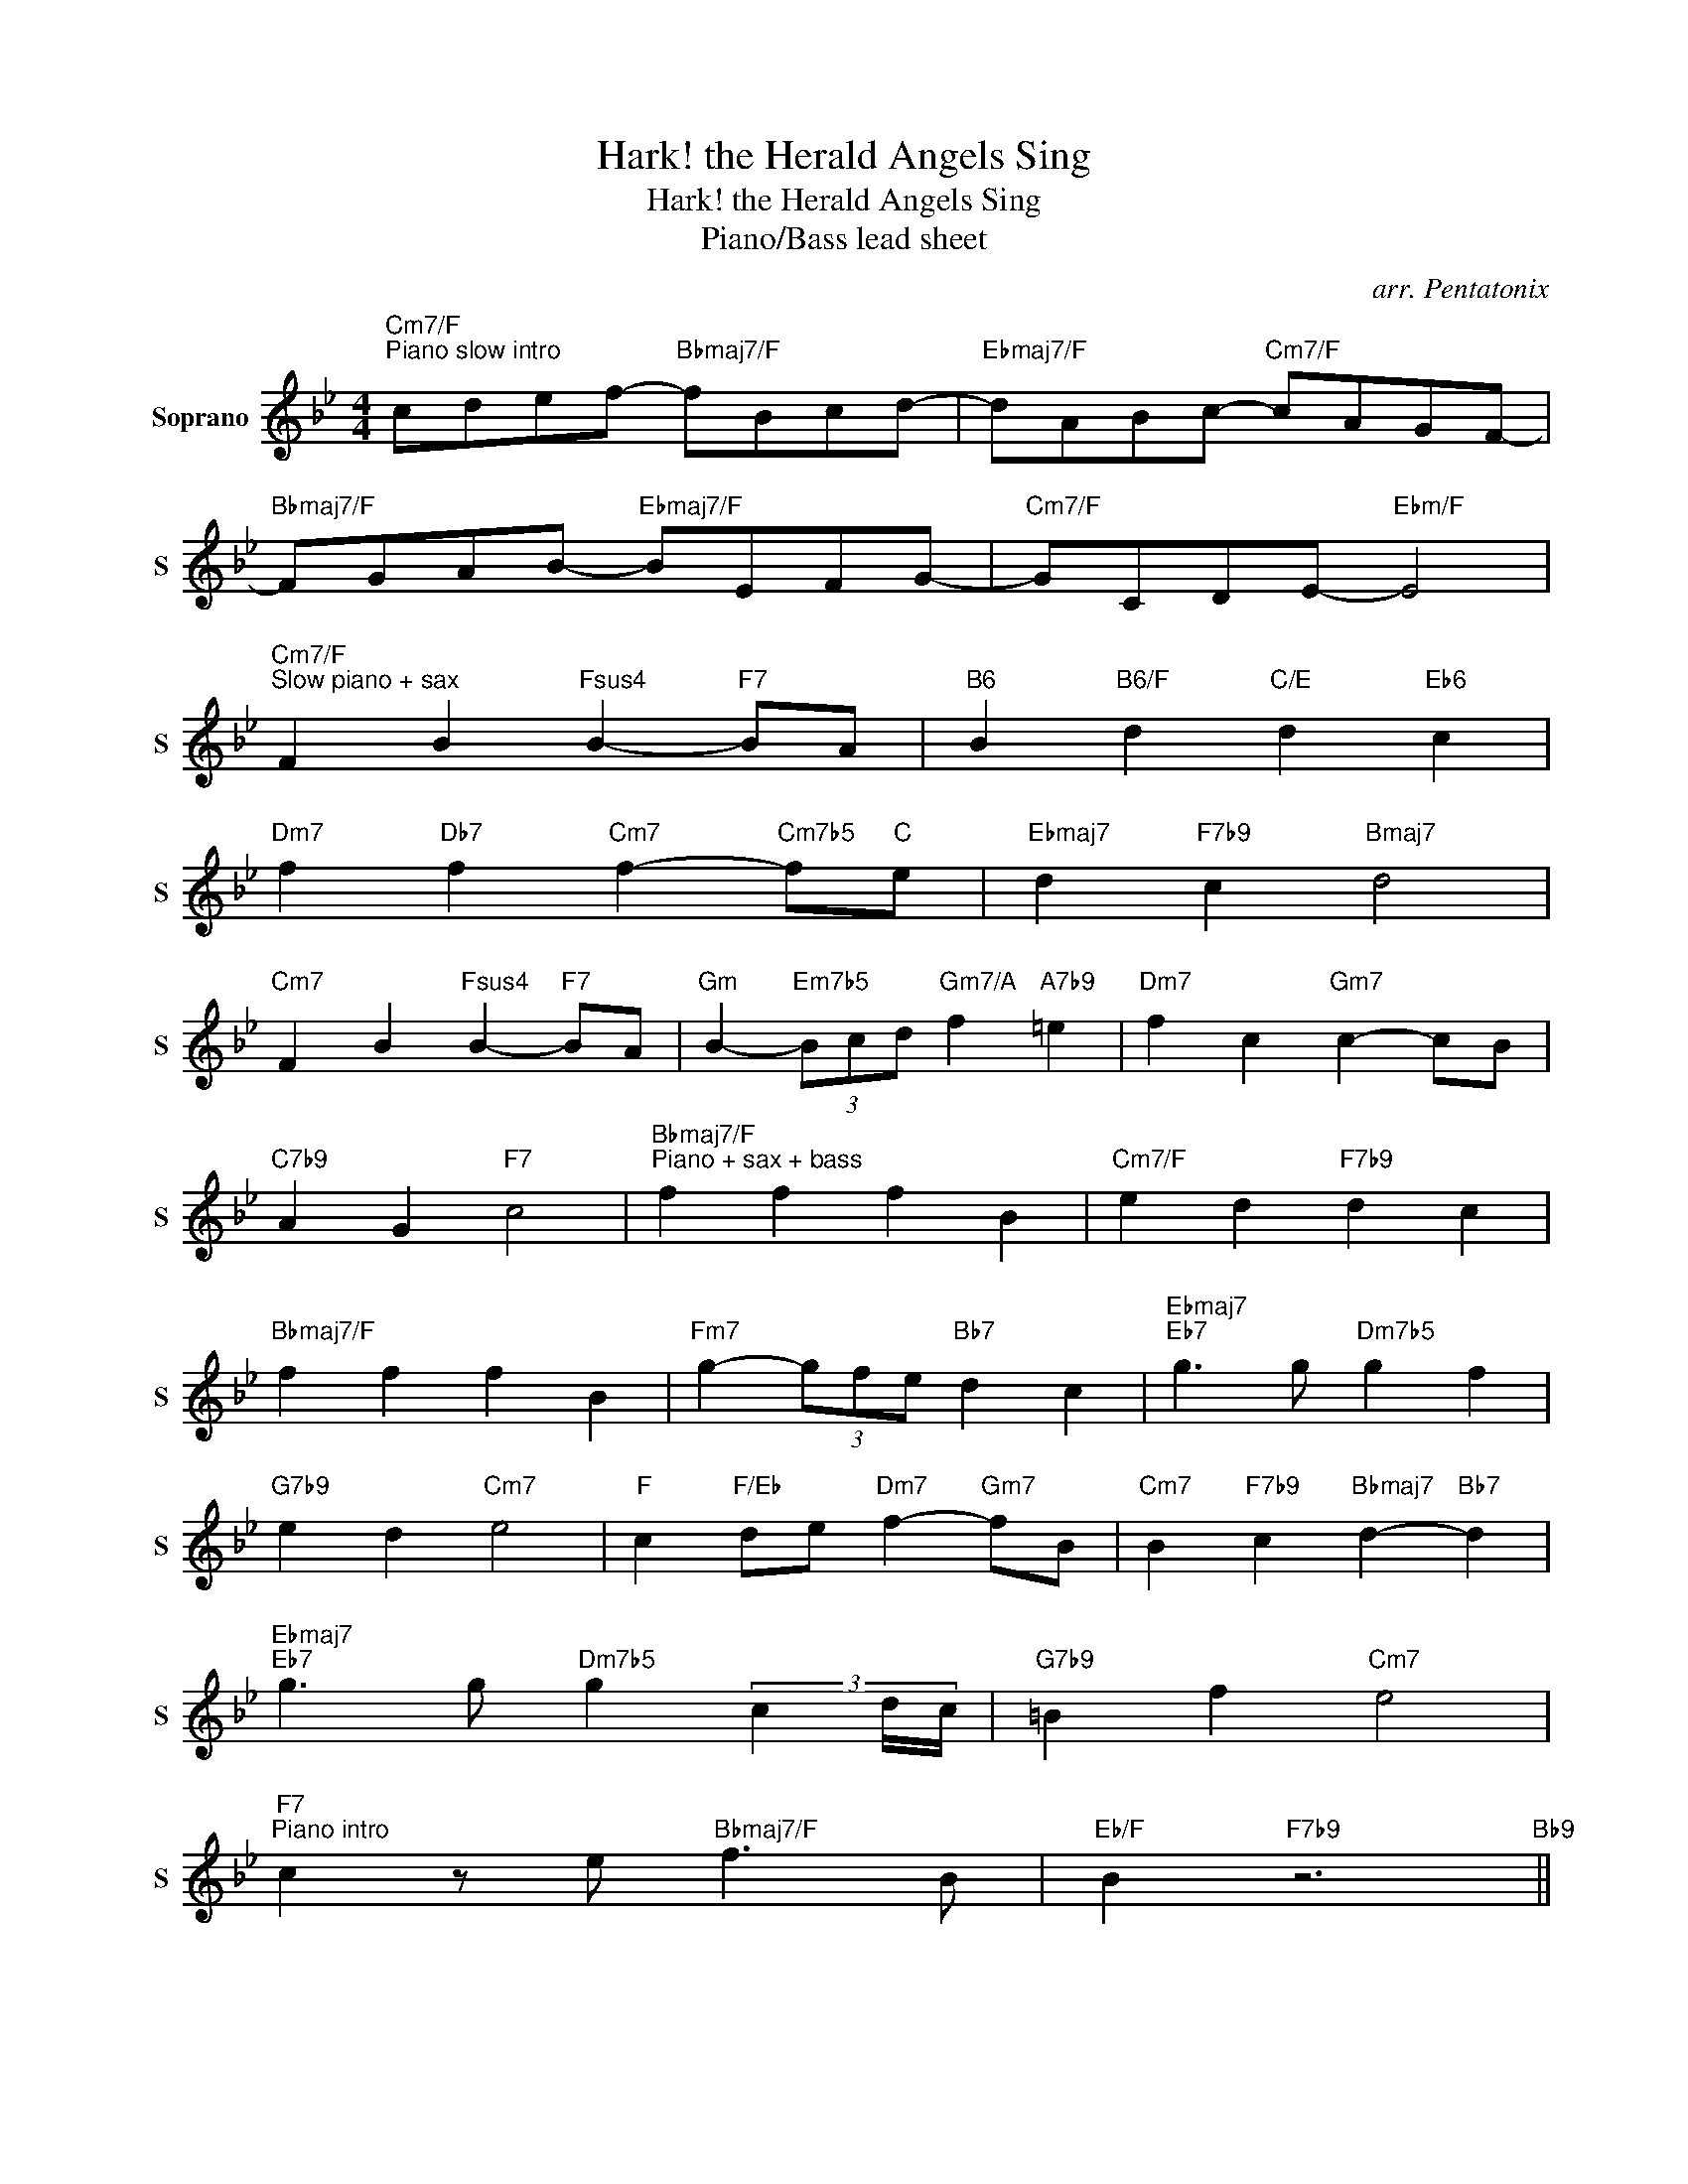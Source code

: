 X:1
T:Hark! the Herald Angels Sing
T:Hark! the Herald Angels Sing
T:Piano/Bass lead sheet
C:arr. Pentatonix
%%score ( 1 2 )
L:1/8
M:4/4
K:Bb
V:1 treble nm="Soprano" snm="S"
V:2 treble 
V:1
"Cm7/F""^Piano slow intro" cdef-"Bbmaj7/F" fBcd- |"Ebmaj7/F" dABc-"Cm7/F" cAGF- | %2
"Bbmaj7/F" FGAB-"Ebmaj7/F" BEFG- |"Cm7/F" GCDE-"Ebm/F" E4 | %4
"Cm7/F""^Slow piano + sax" F2 B2"Fsus4" B2-"F7" BA |"B6" B2"B6/F" d2"C/E" d2"Eb6" c2 | %6
"Dm7" f2"Db7" f2"Cm7" f2-"Cm7b5" f"C"e |"Ebmaj7" d2"F7b9" c2"Bmaj7" d4 | %8
"Cm7" F2 B2"Fsus4" B2-"F7" BA |"Gm" B2-"Em7b5" (3Bcd"Gm7/A" f2"A7b9" =e2 |"Dm7" f2 c2"Gm7" c2- cB | %11
"C7b9" A2 G2"F7" c4 |"Bbmaj7/F""^Piano + sax + bass" f2 f2 f2 B2 |"Cm7/F" e2 d2"F7b9" d2 c2 | %14
"Bbmaj7/F" f2 f2 f2 B2 |"Fm7" g2- (3gfe"Bb7" d2 c2 |"Ebmaj7""Eb7" g3 g"Dm7b5" g2 f2 | %17
"G7b9" e2 d2"Cm7" e4 |"F" c2"F/Eb" de"Dm7" f2-"Gm7" fB |"Cm7" B2"F7b9" c2"Bbmaj7" d2-"Bb7" d2 | %20
"Ebmaj7""Eb7" g3 g"Dm7b5" g2 (3c2 d/c/ |"G7b9" =B2 f2"Cm7" e4 | %22
"F7""^Piano intro" c2 z e"Bbmaj7/F" f3 B |"Eb/F" B2"F7b9" z6"Bb9" || %24
"Cm7/F""^Medium swing\nSax intro: start drums here\n" cdef-"Bbmaj7/F" fBcd- | %25
"Ebmaj7/F" dABc-"Cm7/F" cAGF- |"Bbmaj7/F" FGAB-"Ebmaj7/F" BEFG- |"Cm7/F" GABc-"Ebm/F" c4 |: %28
"Cm7/F""C""^Sax""^Main section: tune + impro" F2 B2"Fsus4" B2-"F7" BA |"Bb6" B2 d2"F7b9" d2 c2 | %30
"Dm7" f2 f2"G7b9" f2- f"C"e |"Cm7" d2"F7b9" c2"Bmaj7" d4 |"Cm7" F2 B2"Fsus4" B2-"F7" BA | %33
"Bb6" B2 d2"F7b7" d2 c2 |"Dm7" f2 c2"Gm7" c2- cB |"C7b9" A2 G2"F7" F4 |"Bbmaj7/F" f2 f2 f2 B2 | %37
"Cm7/F" e2 d2"F7b9" d2 c2 |"Bbmaj7/F" f2 f2 f2 B2 |"Fm7" e2 d2"Bb7" d2 c2 | %40
"Ebmaj7" g"Eb7" g2 g-"Dm7b5" g2 f2 |"G7b9" e2 d2"Cm7" e4 |"F" cdef-"Dm7" f2-"Gm7" fB | %43
"Cm7" B2"Fm7" c2"Bb7" d4 |"Ebmaj7" g"Eb7" g2 g-"Dm6" g2 f2 |"G7b9" e2 d2"Cm7" e4 | %46
"Cm7b5" c2 de"Bbmaj7/F" f2- fB |"Eb/F" B2"F7b9" c2"Bb6" B4 |1"Cm7/F" cdef-"Bbmaj7/F" fBcd- || %49
"Ebmaj7/F" dABc-"Cm7/F" cAGF- |"Bbmaj7/F" FGAB-"Ebmaj7/F" BEFG- | %51
"Cm7/F" GABc-"Ebm/F""^Repeat for solos" c4 :| %52
"Cm7/F""C""^Sax intro to piano coda: slow down" cdef-"Bbmaj7/F" fBcd- |"Ebmaj7/F" dABc- cGAF- | %54
"Bbmaj7/F" FGAB-"Ebmaj7" BEFG- |"Am7b5" GABc-"Cm7/D""^Repeat for solos" c2-"D7b9" c2 || %56
[K:G]"Am7/D""^Piano coda" D2 G2"Dsus4" G2-"D7" GF |"G6" G2"G6/D" B2"A/C#" B2"C6" A2 | %58
"Bm7" d2"Bb7" d2"Am7" d2-"Am7b5" d"C"c |"Cmaj7" B2"D7b9" A2"Gmaj7" B4 | %60
"Am7" D2 G2"Dsus4" G2-"D7" GF |"Em" G2-"C#m7b5" (3GAB"Em7/F#" d2"F#7b9" ^c2 | %62
"Bm7" d2 A2"Em7" A2- AG |"A7b9" F2 E2"D7" A4 |"Gmaj7/D" d2 d2 d2"G6/D" G2 | %65
"Cm6/D" c2 B2"D7b9" B2 A2 |"Gmaj7/D" d2 d2 d2 G2 |"Dm7" e2- (3edc"G7" B2 A2 | %68
"Cmaj7""C7" e3 e"Bm7b5" e2 d2 |"E7b9" c2 B2"Am7" c4 |"D" A2"D/C" Bc"Bm7" d2-"Em7" dG | %71
"Am7" G2"D7b9" A2"Gmaj7" B2-"G7" B2 |"Cmaj7""C7" e3 e"Bm7b5" e2 (3A2 B/A/ |"E7b9" ^G2 d2"Am7" c4 | %74
"D7""^Piano intro" A2 Bc"Gmaj7/D" d3 G |"C/D" abc'd'- d'gab- |"D7b9" bfga- afed- | %77
"Cmaj7" defg- gcde- |"Am7/D" eABc-"Cm6/D" cGAB- | B8 |] %80
V:2
 x8 | x8 | x8 | x8 | x8 | x8 | x8 | x8 | x8 | x8 | x8 | x8 | x8 | x8 | x8 | x8 | x8 | x8 | x8 | %19
 x8 | x8 | x8 | x8 | x8 || x8 | x8 | x8 | x8 |: x8 | x8 | x8 | x8 | x8 | x8 | x8 | x8 | x8 | x8 | %38
 x8 | x8 | x8 | x8 | x8 | x8 | x8 | x8 | x8 | x8 |1 x8 || x8 | x8 | x8 :| x8 | x8 | x8 | x8 || %56
[K:G] x8 | x8 | x8 | x8 | x8 | x8 | x8 | x8 | x8 | x8 | x8 | x8 | x8 | x8 | x8 | x8 | x8 | x8 | %74
 x8 | G8 | A8 | G8 | x8 | x8 |] %80

